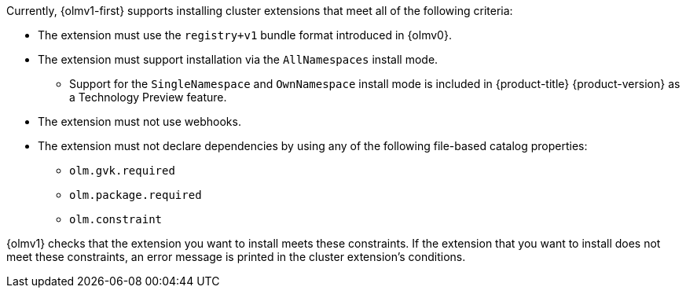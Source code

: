 // Text snippet included in the following modules:
//
// * modules/olmv1-supported-extensions.adoc
// * release_notes/ocp-4-16-release-notes.adoc (enteprise-4.16 branch only)
// * release_notes/ocp-4-15-release-notes.adoc (enteprise-4.15 branch only)

:_mod-docs-content-type: SNIPPET

Currently, {olmv1-first} supports installing cluster extensions that meet all of the following criteria:

* The extension must use the `registry+v1` bundle format introduced in {olmv0}.
* The extension must support installation via the `AllNamespaces` install mode.
** Support for the `SingleNamespace` and `OwnNamespace` install mode is included in {product-title} {product-version} as a Technology Preview feature.
* The extension must not use webhooks.
* The extension must not declare dependencies by using any of the following file-based catalog properties:
** `olm.gvk.required`
** `olm.package.required`
** `olm.constraint`

{olmv1} checks that the extension you want to install meets these constraints. If the extension that you want to install does not meet these constraints, an error message is printed in the cluster extension's conditions.
